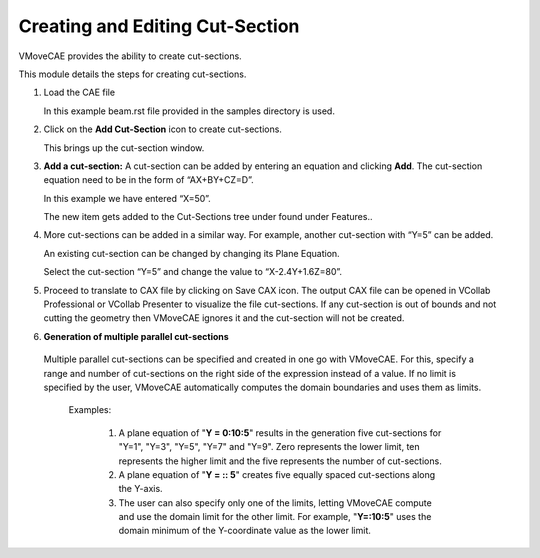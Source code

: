 Creating and Editing Cut-Section
=================================

VMoveCAE provides the ability to create cut-sections. 

This module details the steps for creating cut-sections.  

#. Load the CAE file 

   In this example beam.rst file provided in the samples directory is used.  

#. Click on the **Add Cut-Section** icon to create cut-sections.

   |Click Cut-Section|

   This brings up the cut-section window. 

#. **Add a cut-section:** A cut-section can be added by entering an equation and clicking **Add**. The cut-section equation need to be in the form of “AX+BY+CZ=D”. 

   In this example we have entered “X=50”.

   |Adding Cut-Section|

   The new item gets added to the Cut-Sections tree under found under Features.. 

   |Added Cut-Section|


#. More cut-sections can be added in a similar way. For example, another cut-section with “Y=5” can be added. 
 
   |Added second cut-section|

   An existing cut-section can be changed by changing its Plane Equation. 

   Select the cut-section “Y=5” and change the value to “X-2.4Y+1.6Z=80”.

   |Changed the second cut-section value|


#. Proceed to translate to CAX file by clicking on Save CAX icon. The output CAX file can be opened in VCollab Professional or VCollab Presenter to  visualize the file cut-sections. If any cut-section is out of bounds and not cutting the geometry then VMoveCAE ignores it and the cut-section will not be created. 


#. **Generation of multiple parallel cut-sections**

  Multiple parallel cut-sections can be specified and created in one go with VMoveCAE. For this,  specify a range and number of cut-sections on the right side of the expression instead of a value. If no limit is specified by the user, VMoveCAE automatically computes the domain boundaries and uses them as limits.

   Examples:
       
     #. A plane equation of "**Y = 0:10:5**" results in the generation five cut-sections for "Y=1", "Y=3", "Y=5", "Y=7" and "Y=9". Zero represents the lower limit, ten represents the higher limit and the five represents the number of cut-sections.

     #. A plane equation of "**Y = :: 5**" creates five equally spaced cut-sections along the Y-axis. 
 
     #. The user can also specify only one of the limits, letting VMoveCAE compute and use the domain limit for the other limit. For example,  "**Y=:10:5**"  uses the domain minimum of the Y-coordinate value as the lower limit.
  

.. |Click Cut-Section| image:: images/cut-load.png
.. |Adding Cut-Section| image:: images/cut-adding-first.png
.. |Added Cut-Section| image:: images/cut-added-first.png
.. |Added second cut-section| image:: images/cut-added-second-cut.png
.. |Changed the second cut-section value| image:: images/cut-changed-cutsection.png

